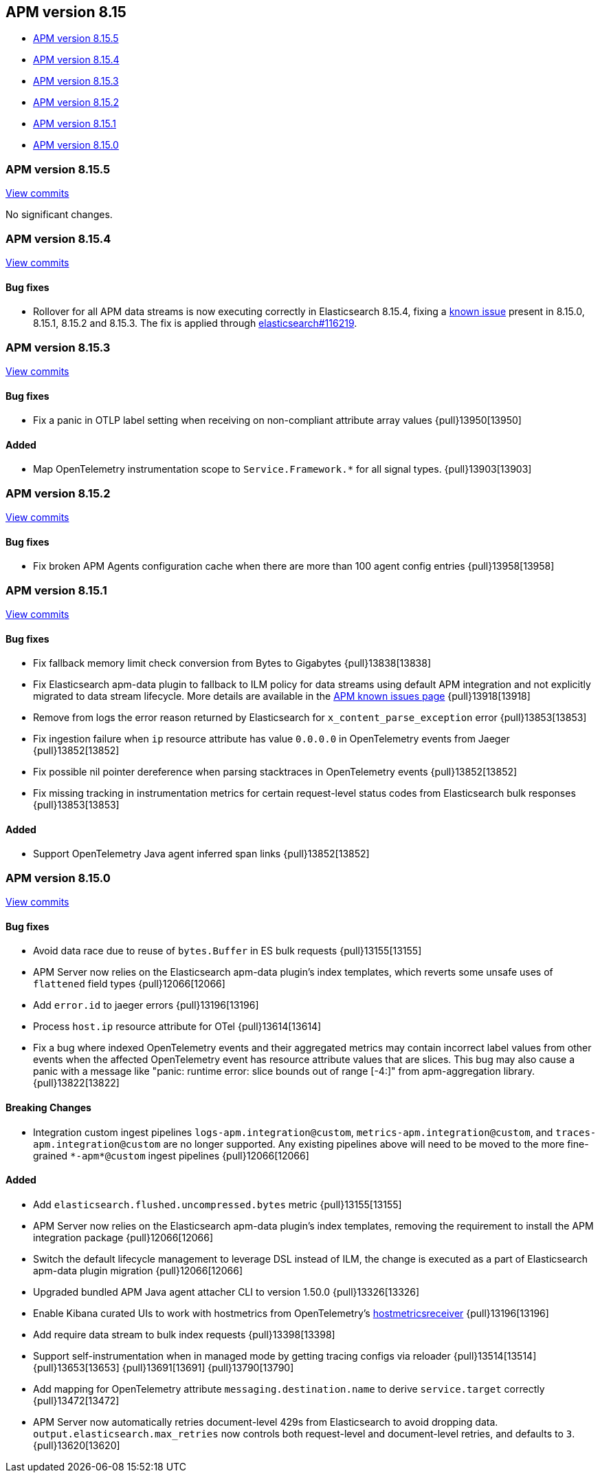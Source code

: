 [[apm-release-notes-8.15]]
== APM version 8.15

* <<apm-release-notes-8.15.5>>
* <<apm-release-notes-8.15.4>>
* <<apm-release-notes-8.15.3>>
* <<apm-release-notes-8.15.2>>
* <<apm-release-notes-8.15.1>>
* <<apm-release-notes-8.15.0>>

[float]
[[apm-release-notes-8.15.5]]
=== APM version 8.15.5

https://github.com/elastic/apm-server/compare/v8.15.4\...v8.15.5[View commits]

No significant changes.

[float]
[[apm-release-notes-8.15.4]]
=== APM version 8.15.4

https://github.com/elastic/apm-server/compare/v8.15.3\...v8.15.4[View commits]

[float]
==== Bug fixes

- Rollover for all APM data streams is now executing correctly in Elasticsearch 8.15.4, fixing a https://www.elastic.co/guide/en/observability/current/apm-known-issues.html#_upgrading_to_v8_15_x_may_cause_ingestion_to_fail[known issue] present in 8.15.0, 8.15.1, 8.15.2 and 8.15.3.
  The fix is applied through https://github.com/elastic/elasticsearch/pull/116219[elasticsearch#116219].

[float]
[[apm-release-notes-8.15.3]]
=== APM version 8.15.3

https://github.com/elastic/apm-server/compare/v8.15.2\...v8.15.3[View commits]

[float]
==== Bug fixes

- Fix a panic in OTLP label setting when receiving on non-compliant attribute array values {pull}13950[13950]

[float]
==== Added

- Map OpenTelemetry instrumentation scope to `Service.Framework.*` for all signal types. {pull}13903[13903]

[float]
[[apm-release-notes-8.15.2]]
=== APM version 8.15.2

https://github.com/elastic/apm-server/compare/v8.15.1\...v8.15.2[View commits]

[float]
==== Bug fixes

- Fix broken APM Agents configuration cache when there are more than 100 agent config entries {pull}13958[13958]

[float]
[[apm-release-notes-8.15.1]]
=== APM version 8.15.1

https://github.com/elastic/apm-server/compare/v8.15.0\...v8.15.1[View commits]

[float]
==== Bug fixes

- Fix fallback memory limit check conversion from Bytes to Gigabytes {pull}13838[13838]
- Fix Elasticsearch apm-data plugin to fallback to ILM policy for data streams using default APM integration and not explicitly migrated to data stream lifecycle. More details are available in the https://www.elastic.co/guide/en/observability/current/apm-known-issues.html[APM known issues page] {pull}13918[13918]
- Remove from logs the error reason returned by Elasticsearch for `x_content_parse_exception` error {pull}13853[13853]
- Fix ingestion failure when `ip` resource attribute has value `0.0.0.0` in OpenTelemetry events from Jaeger {pull}13852[13852]
- Fix possible nil pointer dereference when parsing stacktraces in OpenTelemetry events {pull}13852[13852]
- Fix missing tracking in instrumentation metrics for certain request-level status codes from Elasticsearch bulk responses {pull}13853[13853]

[float]
==== Added

- Support OpenTelemetry Java agent inferred span links {pull}13852[13852]

[float]
[[apm-release-notes-8.15.0]]
=== APM version 8.15.0

https://github.com/elastic/apm-server/compare/v8.14.3\...v8.15.0[View commits]

[float]
==== Bug fixes

- Avoid data race due to reuse of `bytes.Buffer` in ES bulk requests {pull}13155[13155]
- APM Server now relies on the Elasticsearch apm-data plugin's index templates, which reverts some unsafe uses of `flattened` field types {pull}12066[12066]
- Add `error.id` to jaeger errors {pull}13196[13196]
- Process `host.ip` resource attribute for OTel {pull}13614[13614]
- Fix a bug where indexed OpenTelemetry events and their aggregated metrics may contain incorrect label values from other events when the affected OpenTelemetry event has resource attribute values that are slices. This bug may also cause a panic with a message like "panic: runtime error: slice bounds out of range [-4:]" from apm-aggregation library. {pull}13822[13822]

[float]
==== Breaking Changes

- Integration custom ingest pipelines `logs-apm.integration@custom`, `metrics-apm.integration@custom`, and `traces-apm.integration@custom` are no longer supported. Any existing pipelines above will need to be moved to the more fine-grained `\*-apm*@custom` ingest pipelines {pull}12066[12066]

[float]
==== Added

- Add `elasticsearch.flushed.uncompressed.bytes` metric {pull}13155[13155]
- APM Server now relies on the Elasticsearch apm-data plugin's index templates, removing the requirement to install the APM integration package {pull}12066[12066]
- Switch the default lifecycle management to leverage DSL instead of ILM, the change is executed as a part of Elasticsearch apm-data plugin migration {pull}12066[12066]
- Upgraded bundled APM Java agent attacher CLI to version 1.50.0 {pull}13326[13326]
- Enable Kibana curated UIs to work with hostmetrics from OpenTelemetry's https://pkg.go.dev/go.opentelemetry.io/collector/receiver/hostmetricsreceiver[hostmetricsreceiver] {pull}13196[13196]
- Add require data stream to bulk index requests {pull}13398[13398]
- Support self-instrumentation when in managed mode by getting tracing configs via reloader {pull}13514[13514] {pull}13653[13653] {pull}13691[13691] {pull}13790[13790]
- Add mapping for OpenTelemetry attribute `messaging.destination.name` to derive `service.target` correctly {pull}13472[13472]
- APM Server now automatically retries document-level 429s from Elasticsearch to avoid dropping data. `output.elasticsearch.max_retries` now controls both request-level and document-level retries, and defaults to `3`. {pull}13620[13620]